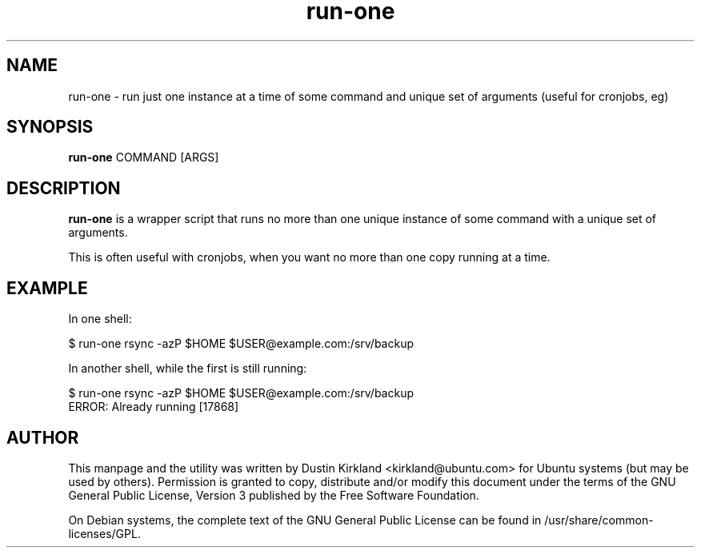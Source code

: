 .TH run\-one 1 "9 Jan 2011" bikeshed "bikeshed"
.SH NAME
run\-one \- run just one instance at a time of some command and unique set of arguments (useful for cronjobs, eg)

.SH SYNOPSIS
\fBrun\-one\fP COMMAND [ARGS]

.SH DESCRIPTION
\fBrun\-one\fP is a wrapper script that runs no more than one unique instance of some command with a unique set of arguments.

This is often useful with cronjobs, when you want no more than one copy running at a time.

.SH EXAMPLE
In one shell:

 $ run\-one rsync -azP $HOME $USER@example.com:/srv/backup

In another shell, while the first is still running:

 $ run\-one rsync -azP $HOME $USER@example.com:/srv/backup
 ERROR: Already running [17868]

.SH AUTHOR
This manpage and the utility was written by Dustin Kirkland <kirkland@ubuntu.com> for Ubuntu systems (but may be used by others).  Permission is granted to copy, distribute and/or modify this document under the terms of the GNU General Public License, Version 3 published by the Free Software Foundation.

On Debian systems, the complete text of the GNU General Public License can be found in /usr/share/common-licenses/GPL.
